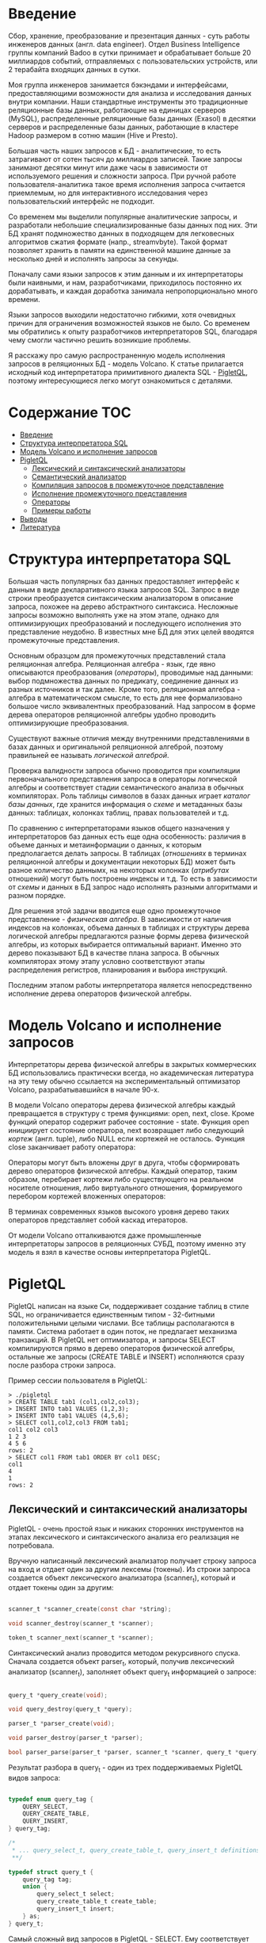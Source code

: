 * Введение

  Сбор, хранение, преобразование и презентация данных - суть работы инженеров данных (англ. data
  engineer). Отдел Business Intelligence группы компаний Badoo в сутки принимает и обрабатывает
  больше 20 миллиардов событий, отправляемых с пользовательских устройств, или 2 терабайта входящих
  данных в сутки.

  Моя группа инженеров занимается бэкэндами и интерфейсами, предоставляющими возможности для анализа
  и исследования данных внутри компании. Наши стандартные инструменты это традиционные реляционные
  базы данных, работающие на единицах серверов (MySQL), распределенные реляционные базы данных
  (Exasol) в десятки серверов и распределенные базы данных, работающие в кластере Hadoop размером в
  сотню машин (Hive и Presto).

  Большая часть наших запросов к БД - аналитические, то есть затрагивают от сотен тысяч до
  миллиардов записей. Такие запросы занимают десятки минут или даже часы в зависимости от
  используемого решения и сложности запроса. При ручной работе пользователя-аналитика такое время
  исполнения запроса считается приемлемым, но для интерактивного исследования через пользовательский
  интерфейс не подходит.

  Со временем мы выделили популярные аналитические запросы, и разработали небольшие
  специализированные базы данных под них. Эти БД хранят подмножество данных в подходящем для
  легковесных алгоритмов сжатия формате (напр., streamvbyte). Такой формат позволяет хранить в
  памяти на единственной машине данные за несколько дней и исполнять запросы за секунды.

  Поначалу сами языки запросов к этим данным и их интерпретаторы были наивными, и нам,
  разработчиками, приходилось постоянно их дорабатывать, и каждая доработка занимала
  непропорционально много времени.

  Языки запросов выходили недостаточно гибкими, хотя очевидных причин для ограничения возможностей
  языков не было. Со временем мы обратились к опыту разработчиков интерпретаторов SQL, благодаря
  чему смогли частично решить возникшие проблемы.

  Я расскажу про самую распространенную модель исполнения запросов в реляционных БД - модель
  Volcano. К статье прилагается исходный код интерпретатора примитивного диалекта SQL - [[https://github.com/vkazanov/sql-interpreters-post][PigletQL]],
  поэтому интересующиеся легко могут ознакомиться с деталями.

* Содержание                                                           :TOC:
- [[#введение][Введение]]
- [[#структура-интерпретатора-sql][Структура интерпретатора SQL]]
- [[#модель-volcano-и-исполнение-запросов][Модель Volcano и исполнение запросов]]
- [[#pigletql][PigletQL]]
  - [[#лексический-и-синтаксический-анализаторы][Лексический и синтаксический анализаторы]]
  - [[#семантический-анализатор][Семантический анализатор]]
  - [[#компиляция-запросов-в-промежуточное-представление][Компиляция запросов в промежуточное представление]]
  - [[#исполнение-промежуточного-представления][Исполнение промежуточного представления]]
  - [[#операторы][Операторы]]
  - [[#примеры-работы][Примеры работы]]
- [[#выводы][Выводы]]
- [[#литература][Литература]]

* Структура интерпретатора SQL

  [[file:img/General%20SQL%20Intepreter%20Structure.svg]]

  Большая часть популярных баз данных предоставляет интерфейс к данным в виде декларативного языка
  запросов SQL. Запрос в виде строки преобразуется синтаксическим анализатором в описание запроса,
  похожее на дерево абстрактного синтаксиса. Несложные запросы возможно выполнять уже на этом этапе,
  однако для оптимизирующих преобразований и последующего исполнения это представление неудобно. В
  известных мне БД для этих целей вводятся промежуточные представления.

  Основным образцом для промежуточных представлений стала реляционная алгебра. Реляционная алгебра -
  язык, где явно описываются преобразования (/операторы/), проводимые над данными: выбор подмножества
  данных по предикату, соединение данных из разных источников и так далее. Кроме того, реляционная
  алгебра - алгебра в математическом смысле, то есть для нее формализовано большое число
  эквивалентных преобразований. Над запросом в форме дерева операторов реляционной алгебры удобно
  проводить оптимизирующие преобразования.

  Существуют важные отличия между внутренними представлениями в базах данных и оригинальной
  реляционной алгеброй, поэтому правильней ее называть /логической алгеброй/.

  Проверка валидности запроса обычно проводится при компиляции первоначального представления запроса
  в операторы логической алгебры и соответствует стадии семантического анализа в обычных
  компиляторах. Роль таблицы символов в базах данных играет /каталог базы данных/, где хранится
  информация о /схеме/ и метаданных базы данных: таблицах, колонках таблиц, правах пользователей и
  т.д.

  По сравнению с интерпретаторами языков общего назначения у интерпретаторов баз данных есть еще
  одна особенность: различия в объеме данных и метаинформации о данных, к которым предполагается
  делать запросы. В таблицах (/отношениях/ в терминах реляционной алгебры и документации некоторых БД)
  может быть разное количество даннымх, на некоторых колонках (/атрибутах/ отношений) могут быть
  построены индексы и т.д. То есть в зависимости от /схемы/ и данных в БД запрос надо исполнять
  разными алгоритмами и разном порядке.

  Для решения этой задачи вводится еще одно промежуточное представление - /физическая алгебра/. В
  зависимости от наличия индексов на колонках, объема данных в таблицах и структуры дерева
  логической алгебры предлагаются разные формы дерева физической алгебры, из которых выбирается
  оптимальный вариант. Именно это дерево показывают БД в качестве плана запроса. В обычных
  компиляторах этому этапу условно соответствуют этапы распределения регистров, планирования и
  выбора инструкций.

  Последним этапом работы интерпретатора является непосредственно исполнение дерева операторов
  физической алгебры.

* Модель Volcano и исполнение запросов

  Интерпретаторы дерева физической алгебры в закрытых коммерческих БД использовались практически
  всегда, но академическая литература на эту тему обычно ссылается на экспериментальный оптимизатор
  Volcano, разрабатывавшийся в начале 90-х.

  В модели Volcano операторы дерева физической алгебры каждый превращается в структуру с тремя
  функциями: open, next, close. Кроме функций оператор содержит рабочее состояние - state. Функция
  open инициирует состояние оператора, next возвращает либо следующий /кортеж/ (англ. tuple), либо
  NULL если кортежей не осталось. Функция close заканчивает работу оператора:

  [[file:img/Volcano%20Operator.svg]]

  Операторы могут быть вложены друг в друга, чтобы сформировать дерево операторов физической
  алгебры. Каждый оператор, таким образом, перебирает кортежи либо существующего на реальном
  носителе отношения, либо виртуального отношения, формируемого перебором кортежей вложенных
  операторов:

  [[file:img/Volcano%20Model.svg]]

  В терминах современных языков высокого уровня дерево таких операторов представляет собой каскад
  итераторов.

  От модели Volcano отталкиваются даже промышленные интерпретаторы запросов в реляционных СУБД,
  поэтому именно эту модель я взял в качестве основы интерпретатора PigletQL.

* PigletQL

  [[file:img/PigletQL%20Structure.svg]]

  PigletQL написан на языке Си, поддерживает создание таблиц в стиле SQL, но ограничивается
  единственным типом - 32-битными положительными целыми числами. Все таблицы располагаются в памяти.
  Система работает в один поток, не предлагает механизма транзакций. В PigletQL нет оптимизатора, и
  запросы SELECT компилируются прямо в дерево операторов физической алгебры, остальные же запросы
  (CREATE TABLE и INSERT) исполняются сразу после разбора строки запроса.

  Пример сессии пользователя в PigletQL:

  #+BEGIN_EXAMPLE
  > ./pigletql
  > CREATE TABLE tab1 (col1,col2,col3);
  > INSERT INTO tab1 VALUES (1,2,3);
  > INSERT INTO tab1 VALUES (4,5,6);
  > SELECT col1,col2,col3 FROM tab1;
  col1 col2 col3
  1 2 3
  4 5 6
  rows: 2
  > SELECT col1 FROM tab1 ORDER BY col1 DESC;
  col1
  4
  1
  rows: 2
  #+END_EXAMPLE

** Лексический и синтаксический анализаторы

   PigletQL - очень простой язык и никаких сторонних инструментов на этапах лексического и
   синтаксического анализа его реализация не потребовала.

   Вручную написанный лексический анализатор получает строку запроса на вход и отдает один за другим
   лексемы (токены). Из строки запроса создается объект лексического анализатора (scanner_t),
   который и отдает токены один за другим:

   #+BEGIN_SRC c

   scanner_t *scanner_create(const char *string);

   void scanner_destroy(scanner_t *scanner);

   token_t scanner_next(scanner_t *scanner);

   #+END_SRC

   Синтаксический анализ проводится методом рекурсивного спуска. Сначала создается объект parser_t,
   который, получив лексический анализатор (scanner_t), заполняет объект query_t информацией о
   запросе:

   #+BEGIN_SRC c

   query_t *query_create(void);

   void query_destroy(query_t *query);

   parser_t *parser_create(void);

   void parser_destroy(parser_t *parser);

   bool parser_parse(parser_t *parser, scanner_t *scanner, query_t *query);

   #+END_SRC

   Результат разбора в query_t - один из трех поддерживаемых PigletQL видов запроса:

   #+BEGIN_SRC c

     typedef enum query_tag {
         QUERY_SELECT,
         QUERY_CREATE_TABLE,
         QUERY_INSERT,
     } query_tag;

     /*
      * ... query_select_t, query_create_table_t, query_insert_t definitions ...
      **/

     typedef struct query_t {
         query_tag tag;
         union {
             query_select_t select;
             query_create_table_t create_table;
             query_insert_t insert;
         } as;
     } query_t;

   #+END_SRC

   Самый сложный вид запросов в PigletQL - SELECT. Ему соответствует структура данных
   query_select_t:

   #+BEGIN_SRC c

   typedef struct query_select_t {
       /* Attributes to output */
       attr_name_t attr_names[MAX_ATTR_NUM];
       uint16_t attr_num;

       /* Relations to get tuples from */
       rel_name_t rel_names[MAX_REL_NUM];
       uint16_t rel_num;

       /* Predicates to apply to tuples */
       query_predicate_t predicates[MAX_PRED_NUM];
       uint16_t pred_num;

       /* Pick an attribute to sort by */
       bool has_order;
       attr_name_t order_by_attr;
       sort_order_t order_type;
   } query_select_t;

   #+END_SRC

   Структура содержит описание запроса: массив запрошенных пользователем атрибутов; список
   источников данных - отношений; массив предикатов, фильтрующих кортежи; и информация об атрибуте,
   используемом для сортировки результатов.

** Семантический анализатор

   Фаза семантического анализа в обычном SQL включает проверку существования перечисленных таблиц,
   колонок в таблицах и проверки типов в выражениях запроса. Для проверок, связанных с таблицами и
   колонками, используется /каталог/ базы данных, где хранится вся информация о структуре данных БД.

   В PigletQL сложных выражений не бывает, поэтому проверка запроса сводится к проверке метаданных
   таблиц и колонок по каталогу. Запросы SELECT, например, проверяются функцией validate_select.
   Приведу функцию в сокращенном виде:

   #+BEGIN_SRC c

     static bool validate_select(catalogue_t *cat, const query_select_t *query)
     {
         /* All the relations should exist */
         for (size_t rel_i = 0; rel_i < query->rel_num; rel_i++) {
             if (catalogue_get_relation(cat, query->rel_names[rel_i]))
                 continue;

             fprintf(stderr, "Error: relation '%s' does not exist\n", query->rel_names[rel_i]);
             return false;
         }

         /* Relation names should be unique */
         if (!rel_names_unique(query->rel_names, query->rel_num))
             return false;

         /* Attribute names should be unique */
         if (!attr_names_unique(query->attr_names, query->attr_num))
             return false;

         /* Attributes should be present in relations listed */
         /* ... */

         /* ORDER BY attribute should be available in the list of attributes chosen */
         /* ... */

         /* Predicate attributes should be available in the list of attributes projected */
         /* ... */

         return true;
     }

   #+END_SRC

   Если запрос валиден, то следующим этапом становится компиляция дерева разбора в дерево
   операторов.

** Компиляция запросов в промежуточное представление

   [[file:img/Compiling%20PigletQL%20Query%20Tree.svg]]

   В полноценных интерпретаторах SQL промежуточных представлений, как правило, два: логическая и
   физическая алгебра.

   Простой интерпретатор PigletQL запросы CREATE TABLE или INSERT исполняет непосредственно из своих
   деревьев разбора, то есть структур query_create_table_t и query_insert_t. Более сложные запросы
   SELECT компилируются в единственное промежуточное представление, которое и будет исполняться
   интерпретатором.

   Дерево операторов строится относительно снизу вверх, в следующей последовательности:

   1. Из правой части запроса ("... FROM relation1, relation2, ...") получаются имена искомых
      отношений, для каждого из которых создается оператор scan.

   2. Извлекающие кортежи из отношений операторы scan объединяются в левостороннее двоичное дерево
      через оператор join.

   3. Атрибуты, запрошенные пользователем ("SELECT attr1, attr2 ..."), выбираются оператором
      project.

   4. Если указаны какие-либо предикаты ("... WHERE a=1 AND b>10 ..."), то к дереву сверху
      добавляется оператор select.

   5. Если указан способ сортировки результата ("... ORDER BY attr1 DESC"), то к вершине дерева
      добавляется оператор sort.

   Компиляция в коде PigletQL:

   #+BEGIN_SRC c

     operator_t *compile_select(catalogue_t *cat, const query_select_t *query)
     {
         /* Current root operator */
         operator_t *root_op = NULL;

         /* 1. Scan ops */
         /* 2. Join ops*/

         {
             size_t rel_i = 0;
             relation_t *rel = catalogue_get_relation(cat, query->rel_names[rel_i]);
             root_op = scan_op_create(rel);
             rel_i += 1;

             for (; rel_i < query->rel_num; rel_i++) {
                 rel = catalogue_get_relation(cat, query->rel_names[rel_i]);
                 operator_t *scan_op = scan_op_create(rel);
                 root_op = join_op_create(root_op, scan_op);
             }
         }

         /* 3. Project */
         root_op = proj_op_create(root_op, query->attr_names, query->attr_num);

         /* 4. Select */
         if (query->pred_num > 0) {
             operator_t *select_op = select_op_create(root_op);
             for (size_t pred_i = 0; pred_i < query->pred_num; pred_i++) {
                 query_predicate_t predicate = query->predicates[pred_i];

                 /* Add a predicate to the select operator */
                 /* ... */
             }
             root_op = select_op;
         }

         /* 5. Sort */
         if (query->has_order)
             root_op = sort_op_create(root_op, query->order_by_attr, query->order_type);

         return root_op;
     }

   #+END_SRC

   После формирования дерева обычно проводятся оптимизирующие преобразования, но PigletQL сразу
   переходит к этапу исполнения.

** Исполнение промежуточного представления

   [[file:img/PigletQL%20Tuple%20Path.svg]]

   Модель исполнения Volcano подразумевает интерфейс работы с операторами через три общие для всех
   операторов операции open/next/close. В сущности, каждый оператор Volcano - итератор, из которого
   кортежи "вытягиваются" один за другим, поэтому такой подход к исполнению еще называется
   pull-моделью.

   Каждый из таких итераторов может сам вызвать те же функции вложенных итераторов, сформировать
   временные таблицы или преобразовать входящие кортежи.

   Исполнение запросов SELECT в PigletQL:

   #+BEGIN_SRC c

   bool eval_select(catalogue_t *cat, const query_select_t *query)
   {
       /* Compile the operator tree:  */
       operator_t *root_op = compile_select(cat, query);


       /* Eval the tree: */
       {
           root_op->open(root_op->state);

           size_t tuples_received = 0;
           tuple_t *tuple = NULL;
           while((tuple = root_op->next(root_op->state))) {
               /* attribute list for the first row only */
               if (tuples_received == 0)
                   dump_tuple_header(tuple);

               /* A table of tuples */
               dump_tuple(tuple);

               tuples_received++;
           }
           printf("rows: %zu\n", tuples_received);

           root_op->close(root_op->state);
       }

       root_op->destroy(root_op);

       return true;
   }

   #+END_SRC

   Здесь запрос сначала компилируется функцией compile_select, возвращающей корень дерева
   операторов; после чего у корневого оператора вызываются те самые open/next/close. Каждый вызов
   next либо возвращает следующий кортеж, либо NULL. В последнем случае все кортежи были извлечены,
   и следует вызвать закрывающую итератор функцию close.

   Полученные кортежи пересчитываются и выводятся таблицей в стандартный поток вывода.

** Операторы

   Самое интересное в PigletQL - дерево операторов, и хочется показать устройство некоторых из них.

   Интерфейс у всех операторов общий и состоит из указателей на функции open/next/close и
   дополнительной служебная функция (destroy), высвобождающей ресурсы всего дерева операторов разом:

   #+BEGIN_SRC c

   typedef void (*op_open)(void *state);
   typedef tuple_t *(*op_next)(void *state);
   typedef void (*op_close)(void *state);
   typedef void (*op_destroy)(operator_t *op);

   /* The operator itself is just 4 pointers to related ops and operator state */
   struct operator_t {
       op_open open;
       op_next next;
       op_close close;
       op_destroy destroy;

       void *state;
   } ;

   #+END_SRC

   Помимо функций в операторе может содержаться произвольное внутреннее состояние (указатель state).

   Ниже я разберу устройство двух интересных операторов: простейший scan и создающий промежуточное
   отношение sort.

*** Оператор scan

   Оператор, с которого начинается выполнение любого запроса - scan. Он просто перебирает все
   кортежи отношения. Внутреннее состояние у scan это указатель на отношение, откуда будут
   извлекаться кортежи, индекс следующего кортежа в отношении и структура-ссылка на текущий кортеж,
   переданный пользователю:

   #+BEGIN_SRC c

   typedef struct scan_op_state_t {
       /* A reference to the relation being scanned */
       const relation_t *relation;
       /* Next tuple index to retrieve from the relation */
       uint32_t next_tuple_i;
       /* A structure to be filled with references to tuple data */
       tuple_t current_tuple;
   } scan_op_state_t;

   #+END_SRC

   Для создания состояния оператора scan необходимо отношение-источник, все остальное (указатели на
   соответствующие функции) уже известно:

   #+BEGIN_SRC c

   operator_t *scan_op_create(const relation_t *relation)
   {
       operator_t *op = calloc(1, sizeof(*op));
       assert(op);

       *op = (operator_t) {
           .open = scan_op_open,
           .next = scan_op_next,
           .close = scan_op_close,
           .destroy = scan_op_destroy,
       };

       scan_op_state_t *state = calloc(1, sizeof(*state));
       assert(state);

       *state = (scan_op_state_t) {
           .relation = relation,
           .next_tuple_i = 0,
           .current_tuple.tag = TUPLE_SOURCE,
           .current_tuple.as.source.tuple_i = 0,
           .current_tuple.as.source.relation = relation,
       };
       op->state = state;


       return op;
   }

   #+END_SRC

   Операции open/close в случае scan сбрасывают ссылки обратно на первый элемент отношения:

   #+BEGIN_SRC c

   void scan_op_open(void *state)
   {
       scan_op_state_t *op_state = (typeof(op_state)) state;
       op_state->next_tuple_i = 0;
       tuple_t *current_tuple = &op_state->current_tuple;
       current_tuple->as.source.tuple_i = 0;
   }

   void scan_op_close(void *state)
   {
       scan_op_state_t *op_state = (typeof(op_state)) state;
       op_state->next_tuple_i = 0;
       tuple_t *current_tuple = &op_state->current_tuple;
       current_tuple->as.source.tuple_i = 0;
   }

   #+END_SRC

   Вызов next либо возвращает следующий кортеж, либо NULL, если кортежей в отношении больше нет:

   #+BEGIN_SRC c

   tuple_t *scan_op_next(void *state)
   {
       scan_op_state_t *op_state = (typeof(op_state)) state;
       if (op_state->next_tuple_i >= op_state->relation->tuple_num)
           return NULL;

       tuple_source_t *source_tuple = &op_state->current_tuple.as.source;
       source_tuple->tuple_i = op_state->next_tuple_i;
       op_state->next_tuple_i++;

       return &op_state->current_tuple;
   }

   #+END_SRC

*** Оператор sort

    Оператор sort выдает кортежи в заданном пользователем порядке. Для этого надо создать временную
    таблицу с кортежами, полученными из вложенных операторов, и отсортировать.

    Внутреннее состояние оператора:

    #+BEGIN_SRC c

    typedef struct sort_op_state_t {
        operator_t *source;
        /* Attribute to sort tuples by */
        attr_name_t sort_attr_name;
        /* Sort order, descending or ascending */
        sort_order_t sort_order;

        /* Temporary relation to be used for sorting*/
        relation_t *tmp_relation;
        /* Relation scan op */
        operator_t *tmp_relation_scan_op;
    } sort_op_state_t;

    #+END_SRC

    Сортировка проводится по указанным в запросе атрибутам (sort_attr_name и sort_order) над
    временное отношеним (tmp_relation). Все это происходит во время вызова функции open:

    #+BEGIN_SRC c

    void sort_op_open(void *state)
    {
        sort_op_state_t *op_state = (typeof(op_state)) state;
        operator_t *source = op_state->source;

        /* Materialize a table to be sorted */
        source->open(source->state);
        tuple_t *tuple = NULL;
        while((tuple = source->next(source->state))) {
            if (!op_state->tmp_relation) {
                op_state->tmp_relation = relation_create_for_tuple(tuple);
                assert(op_state->tmp_relation);
                op_state->tmp_relation_scan_op = scan_op_create(op_state->tmp_relation);
            }
            relation_append_tuple(op_state->tmp_relation, tuple);
        }
        source->close(source->state);

        /* Sort it */
        relation_order_by(op_state->tmp_relation, op_state->sort_attr_name, op_state->sort_order);

        /* Open a scan op on it */
        op_state->tmp_relation_scan_op->open(op_state->tmp_relation_scan_op->state);
    }

    #+END_SRC

    Перебор элементов временного отношения проводится временным оператором tmp_relation_scan_op:

    #+BEGIN_SRC c

    tuple_t *sort_op_next(void *state)
    {
        sort_op_state_t *op_state = (typeof(op_state)) state;
        return op_state->tmp_relation_scan_op->next(op_state->tmp_relation_scan_op->state);;
    }

    #+END_SRC

    Временное отношение деаллоцируется в функции close:

    #+BEGIN_SRC c

    void sort_op_close(void *state)
    {
        sort_op_state_t *op_state = (typeof(op_state)) state;
        /* If there was a tmp relation - destroy it */
        if (op_state->tmp_relation) {
            op_state->tmp_relation_scan_op->close(op_state->tmp_relation_scan_op->state);
            scan_op_destroy(op_state->tmp_relation_scan_op);
            relation_destroy(op_state->tmp_relation);
            op_state->tmp_relation = NULL;
        }
    }

    #+END_SRC

    Отсюда хорошо видно, почему операции сортировки на колонках без индексов могут занимать довольно
    много времени.

** Примеры работы

   Приведу несколько примеров запросов PigletQL с соответствующими деревьями физической алгебры.

   Самый простой пример, где выбираются все кортежи из таблицы:

   #+BEGIN_EXAMPLE

   > ./pigletql
   > create table rel1 (a1,a2,a3);
   > insert into rel1 values (1,2,3);
   > insert into rel1 values (4,5,6);
   > select a1 from rel1;
   a1
   1
   4
   rows: 2
   >

   #+END_EXAMPLE

   Для простейшего из запросов используются только извлекающий кортежи из отношения scan и
   выделяющий у кортежей единственный атрибут project:

   [[file:img/Project%20Example.svg]]

   Выбор кортежей с предикатом:

   #+BEGIN_EXAMPLE

   > ./pigletql
   > create table rel1 (a1,a2,a3);
   > insert into rel1 values (1,2,3);
   > insert into rel1 values (4,5,6);
   > select a1 from rel1 where a1 > 3;
   a1
   4
   rows: 1
   >

   #+END_EXAMPLE

   Предикаты выражаются оператором select:

   [[file:img/Select%20Example.svg]]

   Выбор кортежей с сортировкой:

   #+BEGIN_EXAMPLE

   > ./pigletql
   > create table rel1 (a1,a2,a3);
   > insert into rel1 values (1,2,3);
   > insert into rel1 values (4,5,6);
   > select a1 from rel1 order by a1 desc;
   a1
   4
   1
   rows: 2

   #+END_EXAMPLE

   Оператор сортировки scan в вызове open создает (/материализует/) временное отношение, помещает туда
   все входящие кортежи и сортирует целиком. После чего выводит в вызовах next кортежи из временного
   отношения в указанном пользователем порядке:

   [[file:img/Sort%20Example.svg]]

   Соединение кортежей двух таблиц с предикатом:

   #+BEGIN_EXAMPLE

   > ./pigletql
   > create table rel1 (a1,a2,a3);
   > insert into rel1 values (1,2,3);
   > insert into rel1 values (4,5,6);
   > create table rel2 (a4,a5,a6);
   > insert into rel2 values (7,8,6);
   > insert into rel2 values (9,10,6);
   > select a1,a2,a3,a4,a5,a6 from rel1, rel2 where a3=a6;
   a1 a2 a3 a4 a5 a6
   4 5 6 7 8 6
   4 5 6 9 10 6
   rows: 2

   #+END_EXAMPLE

   Оператор join в PigletQL не использует никаких сложных алгоритмов, а просто формирует декартово
   произведение из множеств кортежей левого и правого поддеревьев. Это очень неэффективно, но для
   демонстрационного интерпретатора вполне сойдет:

   [[file:img/Join%20Select%20Example.svg]]

* Выводы

  Не могу не заметить, что если вы делаете интерпретатор языка, похожего на SQL, то вам, вероятно,
  лучше просто взять любую из многочисленных доступных свободно (или несвободно) реляционных БД. В
  современные оптимизаторы и интерпретаторы запросов популярных баз данных вложены тысячи
  человеко-лет, и разработка даже простейших БД общего назначения занимает в лучшему случае годы.

  Демонстрационный язык PigletQL имитирует работу интерпретатора именно SQL, но реально в работе мы
  используем только отдельные элементы этой архитектуры, и для тех редких видов запросов, которые
  трудно выразить в рамках реляционной модели.

  Тем не менее, повторюсь: знакомство с архитектурой такого рода интерпретаторов пригодится в тех
  случаях, где требуется гибко работать с потоками данных. Операторы в древовидном промежуточных
  представления, к примеру, могут отвечать за полноценное вычисление выражений на входных данных;
  вторые - сохранение промежуточных результатов; третьи - объединять потоки данных.

  Если для внутреннего представления возможно определить какие-то равенства, или даже полноценную
  алгебру, то несложно сделать рудиментарный оптимизатор, переписывающий деревья в более эффективную
  форму.

  Производительность такой схемы интерпретации оставляет желать лучшего и использовать его имеет
  смысл, например, при работе с медленными хранилищами данных либо с сильно сжатыми данными, где
  декомпрессия занимает много времени. С другой стороны, интерпретатор типа Volcano устроен просто,
  и любой программист сможет его модифицировать и развивать.

  Но если все же требуется решить проблемы с производительностью, то можно, например, компилировать
  дерево операторов физической алгебры в байт-код и исполнять его на виртуальной машине по примеру
  SQLite. Еще более трудоемкий подход: делать компиляцию дерева на лету в машинный код при помощи
  LLVM, как это делает, например, MemSQL.

* Литература

  - Sciore, E. (2008). Database design and implementation.

  - Garcia-Molina, H., Ullman, J. D., & Widom, J. (2000). Database system implementation.

  - Graefe, G. (1994). Volcano - an extensible and parallel query evaluation system.

  - Graefe, G. (1993). Query evaluation techniques for large databases.
